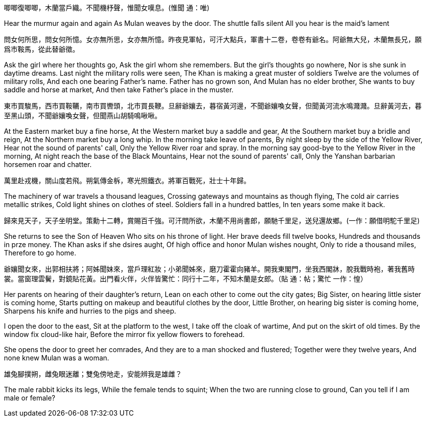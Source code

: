 唧唧復唧唧，木蘭當戶織。不聞機杼聲，惟聞女嘆息。(惟聞 通：唯)

Hear the murmur again and again
As Mulan weaves by the door.
The shuttle falls silent
All you hear is the maid's lament

問女何所思，問女何所憶。女亦無所思，女亦無所憶。昨夜見軍帖，可汗大點兵，軍書十二卷，卷卷有爺名。阿爺無大兒，木蘭無長兄，願爲市鞍馬，從此替爺徵。

Ask the girl where her thoughts go,
Ask the girl whom she remembers.
But the girl's thoughts go nowhere,
Nor is she sunk in daytime dreams.
Last night the military rolls were seen,
The Khan is making a great muster of soldiers
Twelve are the volumes of military rolls,
And each one bearing Father's name.
Father has no grown son,
And Mulan has no elder brother,
She wants to buy saddle and horse at market,
And then take Father's place in the muster.

東市買駿馬，西市買鞍韉，南市買轡頭，北市買長鞭。旦辭爺孃去，暮宿黃河邊，不聞爺孃喚女聲，但聞黃河流水鳴濺濺。旦辭黃河去，暮至黑山頭，不聞爺孃喚女聲，但聞燕山胡騎鳴啾啾。

At the Eastern market buy a fine horse,
At the Western market buy a saddle and gear,
At the Southern market buy a bridle and reign,
At the Northern market buy a long whip.
In the morning take leave of parents,
By night sleep by the side of the Yellow River,
Hear not the sound of parents' call,
Only the Yellow River roar and spray.
In the morning say good-bye to the Yellow River in the morning, 
At night reach the base of the Black Mountains,
Hear not the sound of parents' call,
Only the Yanshan barbarian horsemen roar and chatter.

萬里赴戎機，關山度若飛。朔氣傳金柝，寒光照鐵衣。將軍百戰死，壯士十年歸。

The machinery of war travels a thousand leagues,
Crossing gateways and mountains as though flying,
The cold air carries metallic strikes,
Cold light shines on clothes of steel.
Soldiers fall in a hundred battles,
In ten years some make it back.

歸來見天子，天子坐明堂。策勳十二轉，賞賜百千強。可汗問所欲，木蘭不用尚書郎，願馳千里足，送兒還故鄉。(一作：願借明駝千里足)

She returns to see the Son of Heaven
Who sits on his throne of light.
Her brave deeds fill twelve books,
Hundreds and thousands in prze money.
The Khan asks if she dsires aught,
Of high office and honor Mulan wishes nought,
Only to ride a thousand miles,
Therefore to go home.

爺孃聞女來，出郭相扶將；阿姊聞妹來，當戶理紅妝；小弟聞姊來，磨刀霍霍向豬羊。開我東閣門，坐我西閣牀，脫我戰時袍，著我舊時裳。當窗理雲鬢，對鏡貼花黃。出門看火伴，火伴皆驚忙：同行十二年，不知木蘭是女郎。（貼 通：帖；驚忙 一作：惶）

Her parents on hearing of their daughter's return,
Lean on each other to come out the city gates;
Big Sister, on hearing little sister is coming home,
Starts putting on makeup and beautiful clothes by the door,
Little Brother, on hearing big sister is coming home,
Sharpens his knife and hurries to the pigs and sheep.

I open the door to the east,
Sit at the platform to the west,
I take off the cloak of wartime,
And put on the skirt of old times.
By the window fix cloud-like hair,
Before the mirror fix yellow flowers to forehead.

She opens the door to greet her comrades,
And they are to a man shocked and flustered;
Together were they twelve years,
And none knew Mulan was a woman.

雄兔腳撲朔，雌兔眼迷離；雙兔傍地走，安能辨我是雄雌？

The male rabbit kicks its legs,
While the female tends to squint;
When the two are running close to ground,
Can you tell if I am male or female?

